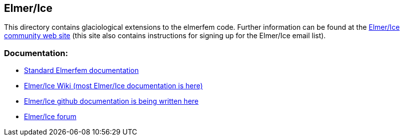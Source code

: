 

== Elmer/Ice

This directory contains glaciological extensions to the elmerfem code.  Further information can be found at the http://elmerice.elmerfem.org[Elmer/Ice community web site] (this site also contains instructions for signing up for the Elmer/Ice email list).


=== Documentation:

* http://www.nic.funet.fi/pub/sci/physics/elmer/doc/[Standard Elmerfem documentation]
* http://elmerfem.org/elmerice/wiki/doku.php[Elmer/Ice Wiki (most Elmer/Ice documentation is here)]
* https://github.com/ElmerCSC/elmerfem/tree/devel/elmerice/Solvers/Documentation[Elmer/Ice github documentation is being written here]
* http://www.elmerfem.org/forum/viewforum.php?f=21&sid=0594d76f9ca24ea552593d81fc3e6b54[Elmer/Ice forum]


